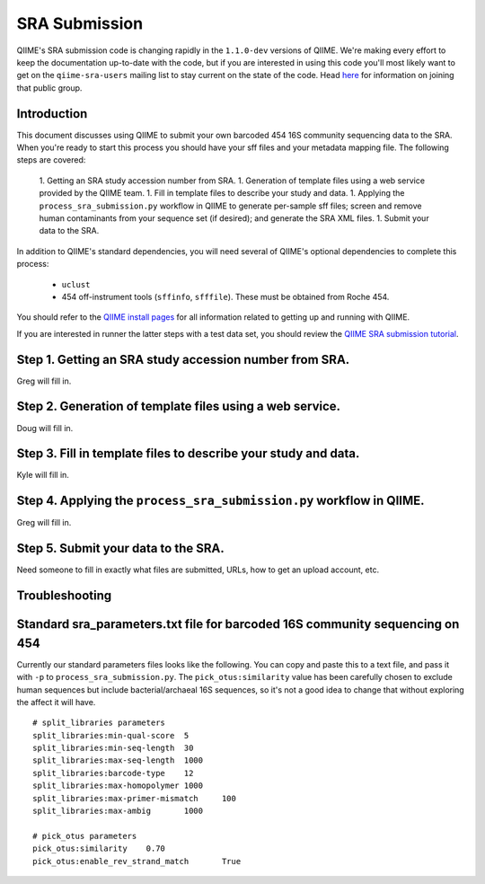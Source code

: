 .. _doc_sra_submission:

.. index:: SRA Submission

========================= 
SRA Submission 
=========================

QIIME's SRA submission code is changing rapidly in the ``1.1.0-dev`` versions of QIIME. We're making every effort to keep the documentation up-to-date with the code, but if you are interested in using this code you'll most likely want to get on the ``qiime-sra-users`` mailing list to stay current on the state of the code. Head `here <http://groups.google.com/group/qiime-sra-users?hl=en>`_ for information on joining that public group.

Introduction 
------------

This document discusses using QIIME to submit your own barcoded 454 16S community sequencing data to the SRA. When you're ready to start this process you should have your sff files and your metadata mapping file. The following steps are covered: 

	1. Getting an SRA study accession number from SRA.
	1. Generation of template files using a web service provided by the QIIME team. 
	1. Fill in template files to describe your study and data.
	1. Applying the ``process_sra_submission.py`` workflow in QIIME to generate per-sample sff files; screen and remove human contaminants from your sequence set (if desired); and generate the SRA XML files.
	1. Submit your data to the SRA.

In addition to QIIME's standard dependencies, you will need several of QIIME's optional dependencies to complete this process:

	* ``uclust``
	* 454 off-instrument tools (``sffinfo``, ``sfffile``). These must be obtained from Roche 454.

You should refer to the `QIIME install pages <../install/index.html>`_ for all information related to getting up and running with QIIME. 

If you are interested in runner the latter steps with a test data set, you should review the `QIIME SRA submission tutorial <../tutorials/doc_sra_submission.html>`_.


Step 1. Getting an SRA study accession number from SRA.
-------------------------------------------------------
Greg will fill in.

Step 2. Generation of template files using a web service.
---------------------------------------------------------
Doug will fill in.

Step 3. Fill in template files to describe your study and data.
---------------------------------------------------------------
Kyle will fill in.

Step 4. Applying the ``process_sra_submission.py`` workflow in QIIME.
---------------------------------------------------------------------
Greg will fill in.

Step 5. Submit your data to the SRA.
------------------------------------
Need someone to fill in exactly what files are submitted, URLs, how to get an upload account, etc.


Troubleshooting
---------------


Standard sra_parameters.txt file for barcoded 16S community sequencing on 454
-----------------------------------------------------------------------------

Currently our standard parameters files looks like the following. You can copy and paste this to a text file, and pass it with ``-p`` to ``process_sra_submission.py``. The ``pick_otus:similarity`` value has been carefully chosen to exclude human sequences but include bacterial/archaeal 16S sequences, so it's not a good idea to change that without exploring the affect it will have.

::
	
	# split_libraries parameters
	split_libraries:min-qual-score	5
	split_libraries:min-seq-length	30
	split_libraries:max-seq-length	1000
	split_libraries:barcode-type	12
	split_libraries:max-homopolymer	1000
	split_libraries:max-primer-mismatch	100
	split_libraries:max-ambig	1000

	# pick_otus parameters
	pick_otus:similarity	0.70
	pick_otus:enable_rev_strand_match	True